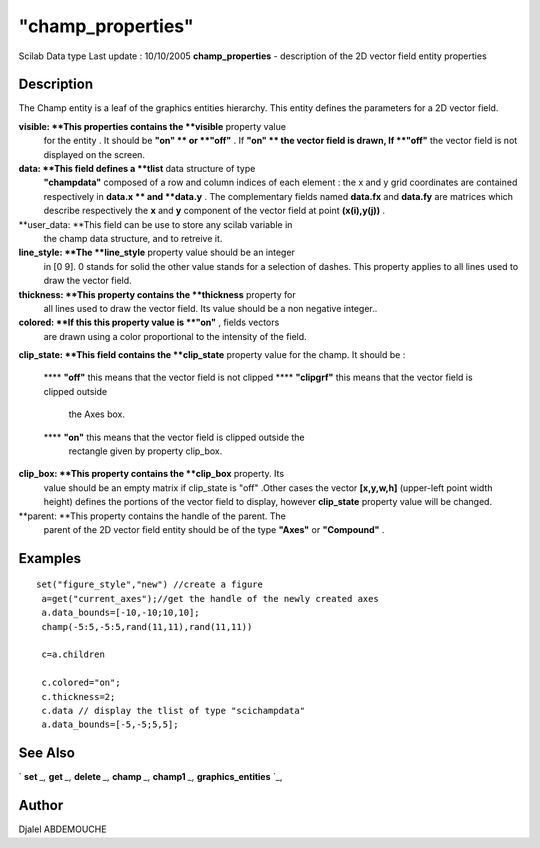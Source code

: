 ====
"champ_properties"
====

Scilab Data type Last update : 10/10/2005
**champ_properties** - description of the 2D vector field entity
properties



Description
~~~~~~~~~~~

The Champ entity is a leaf of the graphics entities hierarchy. This
entity defines the parameters for a 2D vector field.

**visible: **This properties contains the **visible** property value
  for the entity . It should be **"on" ** or **"off"** . If **"on" **
  the vector field is drawn, If **"off"** the vector field is not
  displayed on the screen.
**data: **This field defines a **tlist** data structure of type
  **"champdata"** composed of a row and column indices of each element :
  the x and y grid coordinates are contained respectively in **data.x **
  and **data.y** . The complementary fields named **data.fx** and
  **data.fy** are matrices which describe respectively the **x** and
  **y** component of the vector field at point **(x(i),y(j))** .
**user_data: **This field can be use to store any scilab variable in
  the champ data structure, and to retreive it.
**line_style: **The **line_style** property value should be an integer
  in [0 9]. 0 stands for solid the other value stands for a selection of
  dashes. This property applies to all lines used to draw the vector
  field.
**thickness: **This property contains the **thickness** property for
  all lines used to draw the vector field. Its value should be a non
  negative integer..
**colored: **If this this property value is **"on"** , fields vectors
  are drawn using a color proportional to the intensity of the field.
**clip_state: **This field contains the **clip_state** property value
for the champ. It should be :
    **** **"off"** this means that the vector field is not clipped
    **** **"clipgrf"** this means that the vector field is clipped outside
      the Axes box.
    **** **"on"** this means that the vector field is clipped outside the
      rectangle given by property clip_box.


**clip_box: **This property contains the **clip_box** property. Its
  value should be an empty matrix if clip_state is "off" .Other cases
  the vector **[x,y,w,h]** (upper-left point width height) defines the
  portions of the vector field to display, however **clip_state**
  property value will be changed.
**parent: **This property contains the handle of the parent. The
  parent of the 2D vector field entity should be of the type **"Axes"**
  or **"Compound"** .




Examples
~~~~~~~~


::

    
    
      
      set("figure_style","new") //create a figure
       a=get("current_axes");//get the handle of the newly created axes
       a.data_bounds=[-10,-10;10,10];
       champ(-5:5,-5:5,rand(11,11),rand(11,11))
    
       c=a.children
    
       c.colored="on";
       c.thickness=2;
       c.data // display the tlist of type "scichampdata"
       a.data_bounds=[-5,-5;5,5];
    
     
      




See Also
~~~~~~~~

` **set** `_,` **get** `_,` **delete** `_,` **champ** `_,` **champ1**
`_,` **graphics_entities** `_,



Author
~~~~~~

Djalel ABDEMOUCHE

.. _
      : ://./graphics/graphics_entities.htm
.. _
      : ://./graphics/set.htm
.. _
      : ://./graphics/champ.htm
.. _
      : ://./graphics/champ1.htm
.. _
      : ://./graphics/get.htm
.. _
      : ://./graphics/delete.htm



